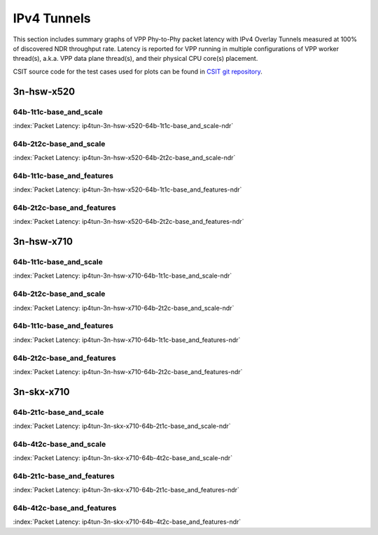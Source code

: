 
.. raw:: latex

    \clearpage

.. raw:: html

    <script type="text/javascript">

        function getDocHeight(doc) {
            doc = doc || document;
            var body = doc.body, html = doc.documentElement;
            var height = Math.max( body.scrollHeight, body.offsetHeight,
                html.clientHeight, html.scrollHeight, html.offsetHeight );
            return height;
        }

        function setIframeHeight(id) {
            var ifrm = document.getElementById(id);
            var doc = ifrm.contentDocument? ifrm.contentDocument:
                ifrm.contentWindow.document;
            ifrm.style.visibility = 'hidden';
            ifrm.style.height = "10px"; // reset to minimal height ...
            // IE opt. for bing/msn needs a bit added or scrollbar appears
            ifrm.style.height = getDocHeight( doc ) + 4 + "px";
            ifrm.style.visibility = 'visible';
        }

    </script>

IPv4 Tunnels
============

This section includes summary graphs of VPP Phy-to-Phy packet latency
with IPv4 Overlay Tunnels measured at 100% of discovered NDR throughput
rate. Latency is reported for VPP running in multiple configurations of
VPP worker thread(s), a.k.a. VPP data plane thread(s), and their
physical CPU core(s) placement.

CSIT source code for the test cases used for plots can be found in
`CSIT git repository <https://git.fd.io/csit/tree/tests/vpp/perf/ip4_tunnels?h=rls1810>`_.

.. raw:: latex

    \clearpage

3n-hsw-x520
~~~~~~~~~~~

64b-1t1c-base_and_scale
-----------------------

.. raw:: html

    <center><b>

:index:`Packet Latency: ip4tun-3n-hsw-x520-64b-1t1c-base_and_scale-ndr`

.. raw:: html

    </b>
    <iframe id="ifrm01" onload="setIframeHeight(this.id)" width="700" frameborder="0" scrolling="no" src="../../_static/vpp/ip4tun-3n-hsw-x520-64b-1t1c-base_and_scale-ndr-lat.html"></iframe>
    <p><br><br></p>
    </center>

.. raw:: latex

    \begin{figure}[H]
        \centering
            \graphicspath{{../_build/_static/vpp/}}
            \includegraphics[clip, trim=0cm 0cm 5cm 0cm, width=0.70\textwidth]{ip4tun-3n-hsw-x520-64b-1t1c-base_and_scale-ndr-lat}
            \label{fig:ip4tun-3n-hsw-x520-64b-1t1c-base_and_scale-ndr-lat}
    \end{figure}

.. raw:: latex

    \clearpage

64b-2t2c-base_and_scale
-----------------------

.. raw:: html

    <center><b>

:index:`Packet Latency: ip4tun-3n-hsw-x520-64b-2t2c-base_and_scale-ndr`

.. raw:: html

    </b>
    <iframe id="ifrm02" onload="setIframeHeight(this.id)" width="700" frameborder="0" scrolling="no" src="../../_static/vpp/ip4tun-3n-hsw-x520-64b-2t2c-base_and_scale-ndr-lat.html"></iframe>
    <p><br><br></p>
    </center>

.. raw:: latex

    \begin{figure}[H]
        \centering
            \graphicspath{{../_build/_static/vpp/}}
            \includegraphics[clip, trim=0cm 0cm 5cm 0cm, width=0.70\textwidth]{ip4tun-3n-hsw-x520-64b-2t2c-base_and_scale-ndr-lat}
            \label{fig:ip4tun-3n-hsw-x520-64b-2t2c-base_and_scale-ndr-lat}
    \end{figure}

.. raw:: latex

    \clearpage

64b-1t1c-base_and_features
--------------------------

.. raw:: html

    <center><b>

:index:`Packet Latency: ip4tun-3n-hsw-x520-64b-1t1c-base_and_features-ndr`

.. raw:: html

    </b>
    <iframe id="ifrm03" onload="setIframeHeight(this.id)" width="700" frameborder="0" scrolling="no" src="../../_static/vpp/ip4tun-3n-hsw-x520-64b-1t1c-base_and_features-ndr-lat.html"></iframe>
    <p><br><br></p>
    </center>

.. raw:: latex

    \begin{figure}[H]
        \centering
            \graphicspath{{../_build/_static/vpp/}}
            \includegraphics[clip, trim=0cm 0cm 5cm 0cm, width=0.70\textwidth]{ip4tun-3n-hsw-x520-64b-1t1c-base_and_features-ndr-lat}
            \label{fig:ip4tun-3n-hsw-x520-64b-1t1c-base_and_features-ndr-lat}
    \end{figure}

.. raw:: latex

    \clearpage

64b-2t2c-base_and_features
--------------------------

.. raw:: html

    <center><b>

:index:`Packet Latency: ip4tun-3n-hsw-x520-64b-2t2c-base_and_features-ndr`

.. raw:: html

    </b>
    <iframe id="ifrm04" onload="setIframeHeight(this.id)" width="700" frameborder="0" scrolling="no" src="../../_static/vpp/ip4tun-3n-hsw-x520-64b-2t2c-base_and_features-ndr-lat.html"></iframe>
    <p><br><br></p>
    </center>

.. raw:: latex

    \begin{figure}[H]
        \centering
            \graphicspath{{../_build/_static/vpp/}}
            \includegraphics[clip, trim=0cm 0cm 5cm 0cm, width=0.70\textwidth]{ip4tun-3n-hsw-x520-64b-2t2c-base_and_features-ndr-lat}
            \label{fig:ip4tun-3n-hsw-x520-64b-2t2c-base_and_features-ndr-lat}
    \end{figure}

.. raw:: latex

    \clearpage

3n-hsw-x710
~~~~~~~~~~~

64b-1t1c-base_and_scale
-----------------------

.. raw:: html

    <center><b>

:index:`Packet Latency: ip4tun-3n-hsw-x710-64b-1t1c-base_and_scale-ndr`

.. raw:: html

    </b>
    <iframe id="ifrm05" onload="setIframeHeight(this.id)" width="700" frameborder="0" scrolling="no" src="../../_static/vpp/ip4tun-3n-hsw-x710-64b-1t1c-base_and_scale-ndr-lat.html"></iframe>
    <p><br><br></p>
    </center>

.. raw:: latex

    \begin{figure}[H]
        \centering
            \graphicspath{{../_build/_static/vpp/}}
            \includegraphics[clip, trim=0cm 0cm 5cm 0cm, width=0.70\textwidth]{ip4tun-3n-hsw-x710-64b-1t1c-base_and_scale-ndr-lat}
            \label{fig:ip4tun-3n-hsw-x710-64b-1t1c-base_and_scale-ndr-lat}
    \end{figure}

.. raw:: latex

    \clearpage

64b-2t2c-base_and_scale
-----------------------

.. raw:: html

    <center><b>

:index:`Packet Latency: ip4tun-3n-hsw-x710-64b-2t2c-base_and_scale-ndr`

.. raw:: html

    </b>
    <iframe id="ifrm06" onload="setIframeHeight(this.id)" width="700" frameborder="0" scrolling="no" src="../../_static/vpp/ip4tun-3n-hsw-x710-64b-2t2c-base_and_scale-ndr-lat.html"></iframe>
    <p><br><br></p>
    </center>

.. raw:: latex

    \begin{figure}[H]
        \centering
            \graphicspath{{../_build/_static/vpp/}}
            \includegraphics[clip, trim=0cm 0cm 5cm 0cm, width=0.70\textwidth]{ip4tun-3n-hsw-x710-64b-2t2c-base_and_scale-ndr-lat}
            \label{fig:ip4tun-3n-hsw-x710-64b-2t2c-base_and_scale-ndr-lat}
    \end{figure}

.. raw:: latex

    \clearpage

64b-1t1c-base_and_features
--------------------------

.. raw:: html

    <center><b>

:index:`Packet Latency: ip4tun-3n-hsw-x710-64b-1t1c-base_and_features-ndr`

.. raw:: html

    </b>
    <iframe id="ifrm07" onload="setIframeHeight(this.id)" width="700" frameborder="0" scrolling="no" src="../../_static/vpp/ip4tun-3n-hsw-x710-64b-1t1c-base_and_features-ndr-lat.html"></iframe>
    <p><br><br></p>
    </center>

.. raw:: latex

    \begin{figure}[H]
        \centering
            \graphicspath{{../_build/_static/vpp/}}
            \includegraphics[clip, trim=0cm 0cm 5cm 0cm, width=0.70\textwidth]{ip4tun-3n-hsw-x710-64b-1t1c-base_and_features-ndr-lat}
            \label{fig:ip4tun-3n-hsw-x710-64b-1t1c-base_and_features-ndr-lat}
    \end{figure}

.. raw:: latex

    \clearpage

64b-2t2c-base_and_features
--------------------------

.. raw:: html

    <center><b>

:index:`Packet Latency: ip4tun-3n-hsw-x710-64b-2t2c-base_and_features-ndr`

.. raw:: html

    </b>
    <iframe id="ifrm08" onload="setIframeHeight(this.id)" width="700" frameborder="0" scrolling="no" src="../../_static/vpp/ip4tun-3n-hsw-x710-64b-2t2c-base_and_features-ndr-lat.html"></iframe>
    <p><br><br></p>
    </center>

.. raw:: latex

    \begin{figure}[H]
        \centering
            \graphicspath{{../_build/_static/vpp/}}
            \includegraphics[clip, trim=0cm 0cm 5cm 0cm, width=0.70\textwidth]{ip4tun-3n-hsw-x710-64b-2t2c-base_and_features-ndr-lat}
            \label{fig:ip4tun-3n-hsw-x710-64b-2t2c-base_and_features-ndr-lat}
    \end{figure}

.. raw:: latex

    \clearpage

3n-skx-x710
~~~~~~~~~~~

64b-2t1c-base_and_scale
-----------------------

.. raw:: html

    <center><b>

:index:`Packet Latency: ip4tun-3n-skx-x710-64b-2t1c-base_and_scale-ndr`

.. raw:: html

    </b>
    <iframe id="ifrm09" onload="setIframeHeight(this.id)" width="700" frameborder="0" scrolling="no" src="../../_static/vpp/ip4tun-3n-skx-x710-64b-2t1c-base_and_scale-ndr-lat.html"></iframe>
    <p><br><br></p>
    </center>

.. raw:: latex

    \begin{figure}[H]
        \centering
            \graphicspath{{../_build/_static/vpp/}}
            \includegraphics[clip, trim=0cm 0cm 5cm 0cm, width=0.70\textwidth]{ip4tun-3n-skx-x710-64b-2t1c-base_and_scale-ndr-lat}
            \label{fig:ip4tun-3n-skx-x710-64b-2t1c-base_and_scale-ndr-lat}
    \end{figure}

.. raw:: latex

    \clearpage

64b-4t2c-base_and_scale
-----------------------

.. raw:: html

    <center><b>

:index:`Packet Latency: ip4tun-3n-skx-x710-64b-4t2c-base_and_scale-ndr`

.. raw:: html

    </b>
    <iframe id="ifrm10" onload="setIframeHeight(this.id)" width="700" frameborder="0" scrolling="no" src="../../_static/vpp/ip4tun-3n-skx-x710-64b-4t2c-base_and_scale-ndr-lat.html"></iframe>
    <p><br><br></p>
    </center>

.. raw:: latex

    \begin{figure}[H]
        \centering
            \graphicspath{{../_build/_static/vpp/}}
            \includegraphics[clip, trim=0cm 0cm 5cm 0cm, width=0.70\textwidth]{ip4tun-3n-skx-x710-64b-4t2c-base_and_scale-ndr-lat}
            \label{fig:ip4tun-3n-skx-x710-64b-4t2c-base_and_scale-ndr-lat}
    \end{figure}

64b-2t1c-base_and_features
--------------------------

.. raw:: html

    <center><b>

:index:`Packet Latency: ip4tun-3n-skx-x710-64b-2t1c-base_and_features-ndr`

.. raw:: html

    </b>
    <iframe id="ifrm11" onload="setIframeHeight(this.id)" width="700" frameborder="0" scrolling="no" src="../../_static/vpp/ip4tun-3n-skx-x710-64b-2t1c-base_and_features-ndr-lat.html"></iframe>
    <p><br><br></p>
    </center>

.. raw:: latex

    \begin{figure}[H]
        \centering
            \graphicspath{{../_build/_static/vpp/}}
            \includegraphics[clip, trim=0cm 0cm 5cm 0cm, width=0.70\textwidth]{ip4tun-3n-skx-x710-64b-2t1c-base_and_features-ndr-lat}
            \label{fig:ip4tun-3n-skx-x710-64b-2t1c-base_and_features-ndr-lat}
    \end{figure}

.. raw:: latex

    \clearpage

64b-4t2c-base_and_features
--------------------------

.. raw:: html

    <center><b>

:index:`Packet Latency: ip4tun-3n-skx-x710-64b-4t2c-base_and_features-ndr`

.. raw:: html

    </b>
    <iframe id="ifrm12" onload="setIframeHeight(this.id)" width="700" frameborder="0" scrolling="no" src="../../_static/vpp/ip4tun-3n-skx-x710-64b-4t2c-base_and_features-ndr-lat.html"></iframe>
    <p><br><br></p>
    </center>

.. raw:: latex

    \begin{figure}[H]
        \centering
            \graphicspath{{../_build/_static/vpp/}}
            \includegraphics[clip, trim=0cm 0cm 5cm 0cm, width=0.70\textwidth]{ip4tun-3n-skx-x710-64b-4t2c-base_and_features-ndr-lat}
            \label{fig:ip4tun-3n-skx-x710-64b-4t2c-base_and_features-ndr-lat}
    \end{figure}
